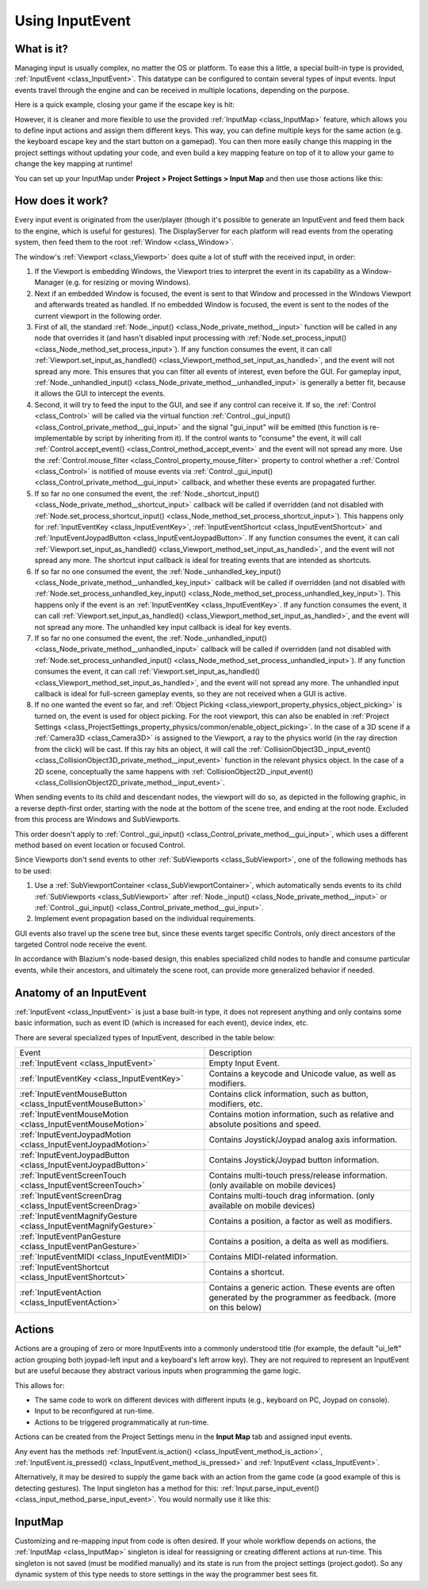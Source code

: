 .. _doc_inputevent:

Using InputEvent
================

What is it?
-----------

Managing input is usually complex, no matter the OS or platform. To ease
this a little, a special built-in type is provided, :ref:`InputEvent <class_InputEvent>`.
This datatype can be configured to contain several types of input
events. Input events travel through the engine and can be received in
multiple locations, depending on the purpose.

Here is a quick example, closing your game if the escape key is hit:

.. tabs::
 .. code-tab:: gdscript GDScript

    func _unhandled_input(event):
        if event is InputEventKey:
            if event.pressed and event.keycode == KEY_ESCAPE:
                get_tree().quit()

 .. code-tab:: csharp

    public override void _UnhandledInput(InputEvent @event)
    {
        if (@event is InputEventKey eventKey)
            if (eventKey.Pressed && eventKey.Keycode == Key.Escape)
                GetTree().Quit();
    }

However, it is cleaner and more flexible to use the provided :ref:`InputMap <class_InputMap>` feature,
which allows you to define input actions and assign them different keys. This way,
you can define multiple keys for the same action (e.g. the keyboard escape key and the start button on a gamepad).
You can then more easily change this mapping in the project settings without updating your code,
and even build a key mapping feature on top of it to allow your game to change the key mapping at runtime!

You can set up your InputMap under **Project > Project Settings > Input Map** and then use those actions like this:

.. tabs::
 .. code-tab:: gdscript GDScript

    func _process(delta):
        if Input.is_action_pressed("ui_right"):
            # Move right.

 .. code-tab:: csharp

    public override void _Process(double delta)
    {
        if (Input.IsActionPressed("ui_right"))
        {
            // Move right.
        }
    }

How does it work?
-----------------

Every input event is originated from the user/player (though it's
possible to generate an InputEvent and feed them back to the engine,
which is useful for gestures). The DisplayServer for each platform will read
events from the operating system, then feed them to the root :ref:`Window <class_Window>`.

The window's :ref:`Viewport <class_Viewport>` does quite a lot of stuff with the
received input, in order:

.. image:: img/input_event_flow.webp

1. If the Viewport is embedding Windows, the Viewport tries to interpret the event in its
   capability as a Window-Manager (e.g. for resizing or moving Windows).
2. Next if an embedded Window is focused, the event is sent to that Window and processed in
   the Windows Viewport and afterwards treated as handled. If no embedded Window is focused,
   the event is sent to the nodes of the current viewport in the following order.
3. First of all, the standard :ref:`Node._input() <class_Node_private_method__input>` function
   will be called in any node that overrides it (and hasn't disabled input processing with :ref:`Node.set_process_input() <class_Node_method_set_process_input>`).
   If any function consumes the event, it can call :ref:`Viewport.set_input_as_handled() <class_Viewport_method_set_input_as_handled>`, and the event will
   not spread any more. This ensures that you can filter all events of interest, even before the GUI.
   For gameplay input, :ref:`Node._unhandled_input() <class_Node_private_method__unhandled_input>` is generally a better fit, because it allows the GUI to intercept the events.
4. Second, it will try to feed the input to the GUI, and see if any
   control can receive it. If so, the :ref:`Control <class_Control>` will be called via the
   virtual function :ref:`Control._gui_input() <class_Control_private_method__gui_input>` and the signal
   "gui_input" will be emitted (this function is re-implementable by
   script by inheriting from it). If the control wants to "consume" the
   event, it will call :ref:`Control.accept_event() <class_Control_method_accept_event>` and the event will
   not spread any more. Use the :ref:`Control.mouse_filter <class_Control_property_mouse_filter>`
   property to control whether a :ref:`Control <class_Control>` is notified
   of mouse events via :ref:`Control._gui_input() <class_Control_private_method__gui_input>`
   callback, and whether these events are propagated further.
5. If so far no one consumed the event, the :ref:`Node._shortcut_input() <class_Node_private_method__shortcut_input>` callback
   will be called if overridden (and not disabled with
   :ref:`Node.set_process_shortcut_input() <class_Node_method_set_process_shortcut_input>`).
   This happens only for :ref:`InputEventKey <class_InputEventKey>`,
   :ref:`InputEventShortcut <class_InputEventShortcut>` and :ref:`InputEventJoypadButton <class_InputEventJoypadButton>`.
   If any function consumes the event, it can call :ref:`Viewport.set_input_as_handled() <class_Viewport_method_set_input_as_handled>`, and the
   event will not spread any more. The shortcut input callback is ideal for treating events that are intended as shortcuts.
6. If so far no one consumed the event, the :ref:`Node._unhandled_key_input() <class_Node_private_method__unhandled_key_input>` callback
   will be called if overridden (and not disabled with
   :ref:`Node.set_process_unhandled_key_input() <class_Node_method_set_process_unhandled_key_input>`).
   This happens only if the event is an :ref:`InputEventKey <class_InputEventKey>`.
   If any function consumes the event, it can call :ref:`Viewport.set_input_as_handled() <class_Viewport_method_set_input_as_handled>`, and the
   event will not spread any more. The unhandled key input callback is ideal for key events.
7. If so far no one consumed the event, the :ref:`Node._unhandled_input() <class_Node_private_method__unhandled_input>` callback
   will be called if overridden (and not disabled with
   :ref:`Node.set_process_unhandled_input() <class_Node_method_set_process_unhandled_input>`).
   If any function consumes the event, it can call :ref:`Viewport.set_input_as_handled() <class_Viewport_method_set_input_as_handled>`, and the
   event will not spread any more. The unhandled input callback is ideal for full-screen gameplay events, so they are not received when a GUI is active.
8. If no one wanted the event so far, and :ref:`Object Picking <class_viewport_property_physics_object_picking>`
   is turned on, the event is used for object picking. For the root viewport, this can also be
   enabled in :ref:`Project Settings <class_ProjectSettings_property_physics/common/enable_object_picking>`.
   In the case of a 3D scene if a :ref:`Camera3D <class_Camera3D>` is assigned to the Viewport, a ray
   to the physics world (in the ray direction from the click) will be cast. If this ray hits an object,
   it will call the :ref:`CollisionObject3D._input_event() <class_CollisionObject3D_private_method__input_event>`
   function in the relevant physics object.
   In the case of a 2D scene, conceptually the same happens with :ref:`CollisionObject2D._input_event() <class_CollisionObject2D_private_method__input_event>`.

When sending events to its child and descendant nodes, the viewport will do so, as depicted in
the following graphic, in a reverse depth-first order, starting with the node at the bottom of
the scene tree, and ending at the root node. Excluded from this process are Windows
and SubViewports.

.. image:: img/input_event_scene_flow.png

This order doesn't apply to :ref:`Control._gui_input() <class_Control_private_method__gui_input>`, which uses
a different method based on event location or focused Control.

Since Viewports don't send events to other :ref:`SubViewports <class_SubViewport>`, one of the following
methods has to be used:

1. Use a :ref:`SubViewportContainer <class_SubViewportContainer>`, which automatically
   sends events to its child :ref:`SubViewports <class_SubViewport>` after
   :ref:`Node._input() <class_Node_private_method__input>` or :ref:`Control._gui_input() <class_Control_private_method__gui_input>`.
2. Implement event propagation based on the individual requirements.

GUI events also travel up the scene tree but, since these events target
specific Controls, only direct ancestors of the targeted Control node receive the event.

In accordance with Blazium's node-based design, this enables
specialized child nodes to handle and consume particular events, while
their ancestors, and ultimately the scene root, can provide more
generalized behavior if needed.

Anatomy of an InputEvent
------------------------

:ref:`InputEvent <class_InputEvent>` is just a base built-in type, it does not represent
anything and only contains some basic information, such as event ID
(which is increased for each event), device index, etc.

There are several specialized types of InputEvent, described in the table below:

+-------------------------------------------------------------------+-----------------------------------------+
| Event                                                             | Description                             |
+-------------------------------------------------------------------+-----------------------------------------+
| :ref:`InputEvent <class_InputEvent>`                              | Empty Input Event.                      |
+-------------------------------------------------------------------+-----------------------------------------+
| :ref:`InputEventKey <class_InputEventKey>`                        | Contains a keycode and Unicode value,   |
|                                                                   | as well as modifiers.                   |
+-------------------------------------------------------------------+-----------------------------------------+
| :ref:`InputEventMouseButton <class_InputEventMouseButton>`        | Contains click information, such as     |
|                                                                   | button, modifiers, etc.                 |
+-------------------------------------------------------------------+-----------------------------------------+
| :ref:`InputEventMouseMotion <class_InputEventMouseMotion>`        | Contains motion information, such as    |
|                                                                   | relative and absolute positions and     |
|                                                                   | speed.                                  |
+-------------------------------------------------------------------+-----------------------------------------+
| :ref:`InputEventJoypadMotion <class_InputEventJoypadMotion>`      | Contains Joystick/Joypad analog axis    |
|                                                                   | information.                            |
+-------------------------------------------------------------------+-----------------------------------------+
| :ref:`InputEventJoypadButton <class_InputEventJoypadButton>`      | Contains Joystick/Joypad button         |
|                                                                   | information.                            |
+-------------------------------------------------------------------+-----------------------------------------+
| :ref:`InputEventScreenTouch <class_InputEventScreenTouch>`        | Contains multi-touch press/release      |
|                                                                   | information. (only available on mobile  |
|                                                                   | devices)                                |
+-------------------------------------------------------------------+-----------------------------------------+
| :ref:`InputEventScreenDrag <class_InputEventScreenDrag>`          | Contains multi-touch drag information.  |
|                                                                   | (only available on mobile devices)      |
+-------------------------------------------------------------------+-----------------------------------------+
| :ref:`InputEventMagnifyGesture <class_InputEventMagnifyGesture>`  | Contains a position, a factor as well   |
|                                                                   | as modifiers.                           |
+-------------------------------------------------------------------+-----------------------------------------+
| :ref:`InputEventPanGesture <class_InputEventPanGesture>`          | Contains a position, a delta as well as |
|                                                                   | modifiers.                              |
+-------------------------------------------------------------------+-----------------------------------------+
| :ref:`InputEventMIDI <class_InputEventMIDI>`                      | Contains MIDI-related information.      |
+-------------------------------------------------------------------+-----------------------------------------+
| :ref:`InputEventShortcut <class_InputEventShortcut>`              | Contains a shortcut.                    |
+-------------------------------------------------------------------+-----------------------------------------+
| :ref:`InputEventAction <class_InputEventAction>`                  | Contains a generic action. These events |
|                                                                   | are often generated by the programmer   |
|                                                                   | as feedback. (more on this below)       |
+-------------------------------------------------------------------+-----------------------------------------+

Actions
-------

Actions are a grouping of zero or more InputEvents into a commonly
understood title (for example, the default "ui_left" action grouping both joypad-left input and a keyboard's left arrow key). They are not required to represent an
InputEvent but are useful because they abstract various inputs when
programming the game logic.

This allows for:

-  The same code to work on different devices with different inputs (e.g.,
   keyboard on PC, Joypad on console).
-  Input to be reconfigured at run-time.
-  Actions to be triggered programmatically at run-time.

Actions can be created from the Project Settings menu in the **Input Map**
tab and assigned input events.

Any event has the methods :ref:`InputEvent.is_action() <class_InputEvent_method_is_action>`,
:ref:`InputEvent.is_pressed() <class_InputEvent_method_is_pressed>` and :ref:`InputEvent <class_InputEvent>`.

Alternatively, it may be desired to supply the game back with an action
from the game code (a good example of this is detecting gestures).
The Input singleton has a method for this:
:ref:`Input.parse_input_event() <class_input_method_parse_input_event>`. You would normally use it like this:

.. tabs::
 .. code-tab:: gdscript GDScript

    var ev = InputEventAction.new()
    # Set as ui_left, pressed.
    ev.action = "ui_left"
    ev.pressed = true
    # Feedback.
    Input.parse_input_event(ev)

 .. code-tab:: csharp

    var ev = new InputEventAction();
    // Set as ui_left, pressed.
    ev.Action = "ui_left";
    ev.Pressed = true;
    // Feedback.
    Input.ParseInputEvent(ev);

InputMap
--------

Customizing and re-mapping input from code is often desired. If your
whole workflow depends on actions, the :ref:`InputMap <class_InputMap>` singleton is
ideal for reassigning or creating different actions at run-time. This
singleton is not saved (must be modified manually) and its state is run
from the project settings (project.godot). So any dynamic system of this
type needs to store settings in the way the programmer best sees fit.
